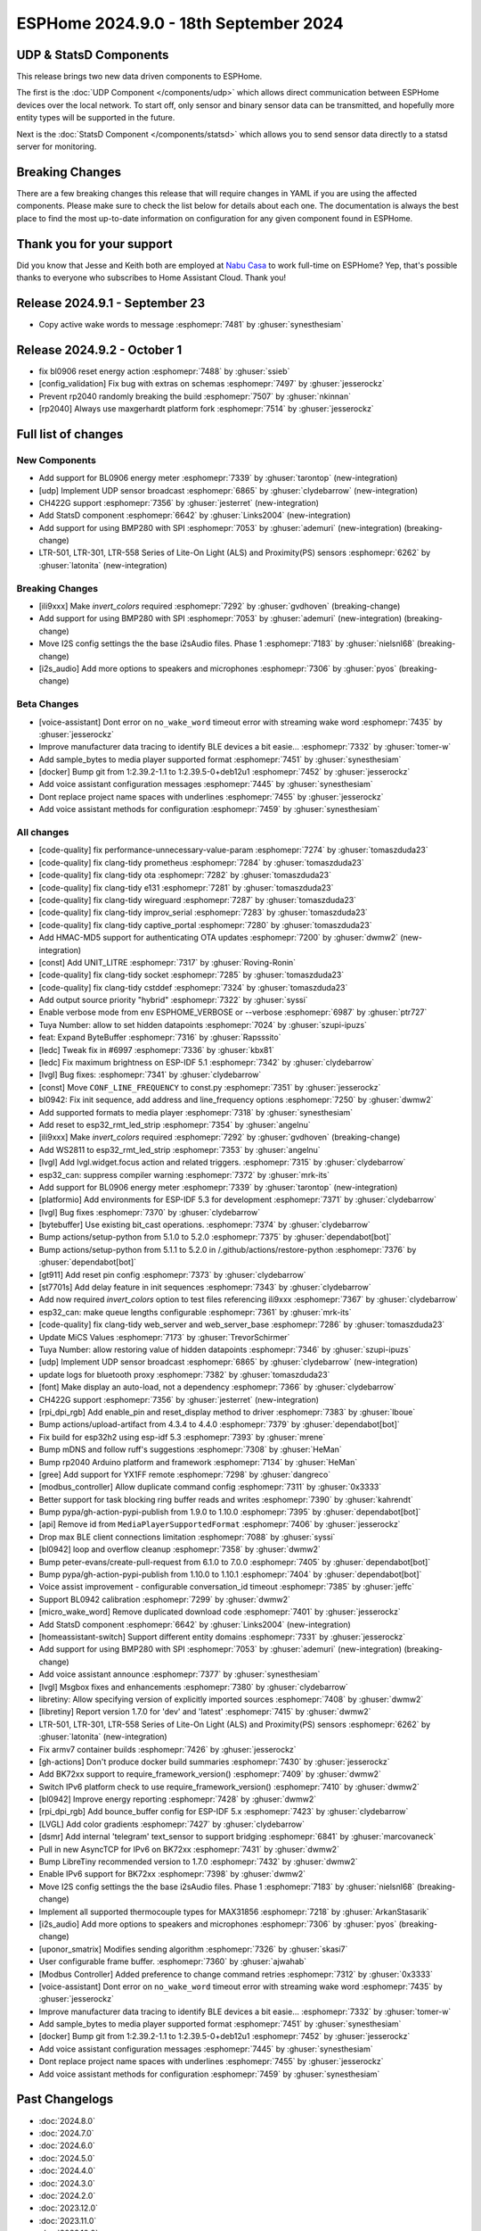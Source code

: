 ESPHome 2024.9.0 - 18th September 2024
======================================

.. seo::
    :description: Changelog for ESPHome 2024.9.0.
    :image: /_static/changelog-2024.9.0.png
    :author: Jesse Hills
    :author_twitter: @jesserockz

.. imgtable::
    :columns: 3

    UDP, components/udp, udp.svg
    StatsD, components/statsd, connection.svg
    BL0906, components/sensor/bl0906, bl0906.png
    CH422G, components/ch422g, ch422g.svg
    BMP280 SPI, components/sensor/bmp280, bmp280.jpg
    LTR501 & LTR301 & LTR558, components/sensor/ltr501, ltr501.jpg

UDP & StatsD Components
-----------------------

This release brings two new data driven components to ESPHome.

The first is the :doc:`UDP Component </components/udp>` which allows direct communication between ESPHome
devices over the local network. To start off, only sensor and binary sensor data can be transmitted, and
hopefully more entity types will be supported in the future.

Next is the :doc:`StatsD Component </components/statsd>` which allows you to send sensor data
directly to a statsd server for monitoring.


Breaking Changes
----------------

There are a few breaking changes this release that will require changes in YAML if you are
using the affected components. Please make sure to check the list below for details about each one.
The documentation is always the best place to find the most up-to-date information on configuration for
any given component found in ESPHome.


Thank you for your support
--------------------------

Did you know that Jesse and Keith both are employed at `Nabu Casa <https://nabucasa.com/>`__ to work full-time on ESPHome?
Yep, that's possible thanks to everyone who subscribes to Home Assistant Cloud. Thank you!


Release 2024.9.1 - September 23
-------------------------------

- Copy active wake words to message :esphomepr:`7481` by :ghuser:`synesthesiam`


Release 2024.9.2 - October 1
----------------------------

- fix bl0906 reset energy action :esphomepr:`7488` by :ghuser:`ssieb`
- [config_validation] Fix bug with extras on schemas :esphomepr:`7497` by :ghuser:`jesserockz`
- Prevent rp2040 randomly breaking the build :esphomepr:`7507` by :ghuser:`nkinnan`
- [rp2040] Always use maxgerhardt platform fork :esphomepr:`7514` by :ghuser:`jesserockz`


Full list of changes
--------------------

New Components
^^^^^^^^^^^^^^

- Add support for BL0906 energy meter :esphomepr:`7339` by :ghuser:`tarontop` (new-integration)
- [udp] Implement UDP sensor broadcast :esphomepr:`6865` by :ghuser:`clydebarrow` (new-integration)
- CH422G support :esphomepr:`7356` by :ghuser:`jesterret` (new-integration)
- Add StatsD component :esphomepr:`6642` by :ghuser:`Links2004` (new-integration)
- Add support for using BMP280 with SPI :esphomepr:`7053` by :ghuser:`ademuri` (new-integration) (breaking-change)
- LTR-501, LTR-301, LTR-558 Series of Lite-On Light (ALS) and Proximity(PS) sensors :esphomepr:`6262` by :ghuser:`latonita` (new-integration)

Breaking Changes
^^^^^^^^^^^^^^^^

- [ili9xxx] Make `invert_colors` required :esphomepr:`7292` by :ghuser:`gvdhoven` (breaking-change)
- Add support for using BMP280 with SPI :esphomepr:`7053` by :ghuser:`ademuri` (new-integration) (breaking-change)
- Move I2S config settings the the base i2sAudio files. Phase 1 :esphomepr:`7183` by :ghuser:`nielsnl68` (breaking-change)
- [i2s_audio] Add more options to speakers and microphones :esphomepr:`7306` by :ghuser:`pyos` (breaking-change)

Beta Changes
^^^^^^^^^^^^

- [voice-assistant] Dont error on ``no_wake_word`` timeout error with streaming wake word :esphomepr:`7435` by :ghuser:`jesserockz`
- Improve manufacturer data tracing to identify BLE devices a bit easie… :esphomepr:`7332` by :ghuser:`tomer-w`
- Add sample_bytes to media player supported format :esphomepr:`7451` by :ghuser:`synesthesiam`
- [docker] Bump git from 1:2.39.2-1.1 to 1:2.39.5-0+deb12u1 :esphomepr:`7452` by :ghuser:`jesserockz`
- Add voice assistant configuration messages :esphomepr:`7445` by :ghuser:`synesthesiam`
- Dont replace project name spaces with underlines :esphomepr:`7455` by :ghuser:`jesserockz`
- Add voice assistant methods for configuration :esphomepr:`7459` by :ghuser:`synesthesiam`

All changes
^^^^^^^^^^^

- [code-quality] fix performance-unnecessary-value-param :esphomepr:`7274` by :ghuser:`tomaszduda23`
- [code-quality] fix clang-tidy prometheus :esphomepr:`7284` by :ghuser:`tomaszduda23`
- [code-quality] fix clang-tidy ota :esphomepr:`7282` by :ghuser:`tomaszduda23`
- [code-quality] fix clang-tidy e131 :esphomepr:`7281` by :ghuser:`tomaszduda23`
- [code-quality] fix clang-tidy wireguard :esphomepr:`7287` by :ghuser:`tomaszduda23`
- [code-quality] fix clang-tidy improv_serial :esphomepr:`7283` by :ghuser:`tomaszduda23`
- [code-quality] fix clang-tidy captive_portal :esphomepr:`7280` by :ghuser:`tomaszduda23`
- Add HMAC-MD5 support for authenticating OTA updates :esphomepr:`7200` by :ghuser:`dwmw2` (new-integration)
- [const] Add UNIT_LITRE :esphomepr:`7317` by :ghuser:`Roving-Ronin`
- [code-quality] fix clang-tidy socket :esphomepr:`7285` by :ghuser:`tomaszduda23`
- [code-quality] fix clang-tidy cstddef :esphomepr:`7324` by :ghuser:`tomaszduda23`
- Add output source priority "hybrid" :esphomepr:`7322` by :ghuser:`syssi`
- Enable verbose mode from env ESPHOME_VERBOSE or --verbose :esphomepr:`6987` by :ghuser:`ptr727`
- Tuya Number: allow to set hidden datapoints :esphomepr:`7024` by :ghuser:`szupi-ipuzs`
- feat: Expand ByteBuffer :esphomepr:`7316` by :ghuser:`Rapsssito`
- [ledc] Tweak fix in #6997 :esphomepr:`7336` by :ghuser:`kbx81`
- [ledc] Fix maximum brightness on ESP-IDF 5.1 :esphomepr:`7342` by :ghuser:`clydebarrow`
- [lvgl] Bug fixes: :esphomepr:`7341` by :ghuser:`clydebarrow`
- [const] Move ``CONF_LINE_FREQUENCY`` to const.py :esphomepr:`7351` by :ghuser:`jesserockz`
- bl0942: Fix init sequence, add address and line_frequency options :esphomepr:`7250` by :ghuser:`dwmw2`
- Add supported formats to media player :esphomepr:`7318` by :ghuser:`synesthesiam`
- Add reset to esp32_rmt_led_strip :esphomepr:`7354` by :ghuser:`angelnu`
- [ili9xxx] Make `invert_colors` required :esphomepr:`7292` by :ghuser:`gvdhoven` (breaking-change)
- Add WS2811 to esp32_rmt_led_strip :esphomepr:`7353` by :ghuser:`angelnu`
- [lvgl] Add lvgl.widget.focus action and related triggers. :esphomepr:`7315` by :ghuser:`clydebarrow`
- esp32_can: suppress compiler warning :esphomepr:`7372` by :ghuser:`mrk-its`
- Add support for BL0906 energy meter :esphomepr:`7339` by :ghuser:`tarontop` (new-integration)
- [platformio] Add environments for ESP-IDF 5.3 for development :esphomepr:`7371` by :ghuser:`clydebarrow`
- [lvgl] Bug fixes :esphomepr:`7370` by :ghuser:`clydebarrow`
- [bytebuffer] Use existing bit_cast operations. :esphomepr:`7374` by :ghuser:`clydebarrow`
- Bump actions/setup-python from 5.1.0 to 5.2.0 :esphomepr:`7375` by :ghuser:`dependabot[bot]`
- Bump actions/setup-python from 5.1.1 to 5.2.0 in /.github/actions/restore-python :esphomepr:`7376` by :ghuser:`dependabot[bot]`
- [gt911] Add  reset pin config :esphomepr:`7373` by :ghuser:`clydebarrow`
- [st7701s] Add delay feature in init sequences :esphomepr:`7343` by :ghuser:`clydebarrow`
- Add now required `invert_colors` option to test files referencing ili9xxx :esphomepr:`7367` by :ghuser:`clydebarrow`
- esp32_can: make queue lengths configurable :esphomepr:`7361` by :ghuser:`mrk-its`
- [code-quality] fix clang-tidy web_server and web_server_base :esphomepr:`7286` by :ghuser:`tomaszduda23`
- Update MiCS Values :esphomepr:`7173` by :ghuser:`TrevorSchirmer`
- Tuya Number: allow restoring value of hidden datapoints :esphomepr:`7346` by :ghuser:`szupi-ipuzs`
- [udp] Implement UDP sensor broadcast :esphomepr:`6865` by :ghuser:`clydebarrow` (new-integration)
- update logs for bluetooth proxy :esphomepr:`7382` by :ghuser:`tomaszduda23`
- [font] Make display an auto-load, not a dependency :esphomepr:`7366` by :ghuser:`clydebarrow`
- CH422G support :esphomepr:`7356` by :ghuser:`jesterret` (new-integration)
- [rpi_dpi_rgb] Add enable_pin and reset_display method to driver :esphomepr:`7383` by :ghuser:`lboue`
- Bump actions/upload-artifact from 4.3.4 to 4.4.0 :esphomepr:`7379` by :ghuser:`dependabot[bot]`
- Fix build for esp32h2 using esp-idf 5.3 :esphomepr:`7393` by :ghuser:`mrene`
- Bump mDNS and follow ruff's suggestions :esphomepr:`7308` by :ghuser:`HeMan`
- Bump rp2040 Arduino platform and framework :esphomepr:`7134` by :ghuser:`HeMan`
- [gree] Add support for YX1FF remote :esphomepr:`7298` by :ghuser:`dangreco`
- [modbus_controller] Allow duplicate command config :esphomepr:`7311` by :ghuser:`0x3333`
- Better support for task blocking ring buffer reads and writes :esphomepr:`7390` by :ghuser:`kahrendt`
- Bump pypa/gh-action-pypi-publish from 1.9.0 to 1.10.0 :esphomepr:`7395` by :ghuser:`dependabot[bot]`
- [api] Remove id from ``MediaPlayerSupportedFormat`` :esphomepr:`7406` by :ghuser:`jesserockz`
- Drop max BLE client connections limitation :esphomepr:`7088` by :ghuser:`syssi`
- [bl0942] loop and overflow cleanup :esphomepr:`7358` by :ghuser:`dwmw2`
- Bump peter-evans/create-pull-request from 6.1.0 to 7.0.0 :esphomepr:`7405` by :ghuser:`dependabot[bot]`
- Bump pypa/gh-action-pypi-publish from 1.10.0 to 1.10.1 :esphomepr:`7404` by :ghuser:`dependabot[bot]`
- Voice assist improvement - configurable conversation_id timeout :esphomepr:`7385` by :ghuser:`jeffc`
- Support BL0942 calibration :esphomepr:`7299` by :ghuser:`dwmw2`
- [micro_wake_word] Remove duplicated download code :esphomepr:`7401` by :ghuser:`jesserockz`
- Add StatsD component :esphomepr:`6642` by :ghuser:`Links2004` (new-integration)
- [homeassistant-switch] Support different entity domains :esphomepr:`7331` by :ghuser:`jesserockz`
- Add support for using BMP280 with SPI :esphomepr:`7053` by :ghuser:`ademuri` (new-integration) (breaking-change)
- Add voice assistant announce :esphomepr:`7377` by :ghuser:`synesthesiam`
- [lvgl] Msgbox fixes and enhancements :esphomepr:`7380` by :ghuser:`clydebarrow`
- libretiny: Allow specifying version of explicitly imported sources :esphomepr:`7408` by :ghuser:`dwmw2`
- [libretiny] Report version 1.7.0 for 'dev' and 'latest' :esphomepr:`7415` by :ghuser:`dwmw2`
- LTR-501, LTR-301, LTR-558 Series of Lite-On Light (ALS) and Proximity(PS) sensors :esphomepr:`6262` by :ghuser:`latonita` (new-integration)
- Fix armv7 container builds :esphomepr:`7426` by :ghuser:`jesserockz`
- [gh-actions] Don't produce docker build summaries :esphomepr:`7430` by :ghuser:`jesserockz`
- Add BK72xx support to require_framework_version() :esphomepr:`7409` by :ghuser:`dwmw2`
- Switch IPv6 platform check to use require_framework_version() :esphomepr:`7410` by :ghuser:`dwmw2`
- [bl0942] Improve energy reporting :esphomepr:`7428` by :ghuser:`dwmw2`
- [rpi_dpi_rgb] Add bounce_buffer config for ESP-IDF 5.x :esphomepr:`7423` by :ghuser:`clydebarrow`
- [LVGL] Add color gradients :esphomepr:`7427` by :ghuser:`clydebarrow`
- [dsmr] Add internal 'telegram' text_sensor to support bridging :esphomepr:`6841` by :ghuser:`marcovaneck`
- Pull in new AsyncTCP for IPv6 on BK72xx :esphomepr:`7431` by :ghuser:`dwmw2`
- Bump LibreTiny recommended version to 1.7.0 :esphomepr:`7432` by :ghuser:`dwmw2`
- Enable IPv6 support for BK72xx :esphomepr:`7398` by :ghuser:`dwmw2`
- Move I2S config settings the the base i2sAudio files. Phase 1 :esphomepr:`7183` by :ghuser:`nielsnl68` (breaking-change)
- Implement all supported thermocouple types for MAX31856 :esphomepr:`7218` by :ghuser:`ArkanStasarik`
- [i2s_audio] Add more options to speakers and microphones :esphomepr:`7306` by :ghuser:`pyos` (breaking-change)
- [uponor_smatrix] Modifies sending algorithm :esphomepr:`7326` by :ghuser:`skasi7`
- User configurable frame buffer. :esphomepr:`7360` by :ghuser:`ajwahab`
- [Modbus Controller] Added preference to change command retries :esphomepr:`7312` by :ghuser:`0x3333`
- [voice-assistant] Dont error on ``no_wake_word`` timeout error with streaming wake word :esphomepr:`7435` by :ghuser:`jesserockz`
- Improve manufacturer data tracing to identify BLE devices a bit easie… :esphomepr:`7332` by :ghuser:`tomer-w`
- Add sample_bytes to media player supported format :esphomepr:`7451` by :ghuser:`synesthesiam`
- [docker] Bump git from 1:2.39.2-1.1 to 1:2.39.5-0+deb12u1 :esphomepr:`7452` by :ghuser:`jesserockz`
- Add voice assistant configuration messages :esphomepr:`7445` by :ghuser:`synesthesiam`
- Dont replace project name spaces with underlines :esphomepr:`7455` by :ghuser:`jesserockz`
- Add voice assistant methods for configuration :esphomepr:`7459` by :ghuser:`synesthesiam`

Past Changelogs
---------------

- :doc:`2024.8.0`
- :doc:`2024.7.0`
- :doc:`2024.6.0`
- :doc:`2024.5.0`
- :doc:`2024.4.0`
- :doc:`2024.3.0`
- :doc:`2024.2.0`
- :doc:`2023.12.0`
- :doc:`2023.11.0`
- :doc:`2023.10.0`
- :doc:`2023.9.0`
- :doc:`2023.8.0`
- :doc:`2023.7.0`
- :doc:`2023.6.0`
- :doc:`2023.5.0`
- :doc:`2023.4.0`
- :doc:`2023.3.0`
- :doc:`2023.2.0`
- :doc:`2022.12.0`
- :doc:`2022.11.0`
- :doc:`2022.10.0`
- :doc:`2022.9.0`
- :doc:`2022.8.0`
- :doc:`2022.6.0`
- :doc:`2022.5.0`
- :doc:`2022.4.0`
- :doc:`2022.3.0`
- :doc:`2022.2.0`
- :doc:`2022.1.0`
- :doc:`2021.12.0`
- :doc:`2021.11.0`
- :doc:`2021.10.0`
- :doc:`2021.9.0`
- :doc:`2021.8.0`
- :doc:`v1.20.0`
- :doc:`v1.19.0`
- :doc:`v1.18.0`
- :doc:`v1.17.0`
- :doc:`v1.16.0`
- :doc:`v1.15.0`
- :doc:`v1.14.0`
- :doc:`v1.13.0`
- :doc:`v1.12.0`
- :doc:`v1.11.0`
- :doc:`v1.10.0`
- :doc:`v1.9.0`
- :doc:`v1.8.0`
- :doc:`v1.7.0`
